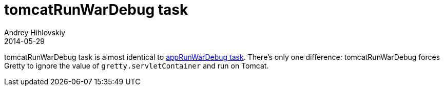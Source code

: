 = tomcatRunWarDebug task
Andrey Hihlovskiy
2014-05-29
:sectanchors:
:jbake-type: page
:jbake-status: published

tomcatRunWarDebug task is almost identical to link:appRunWarDebug-task.html[appRunWarDebug task]. There's only one difference: tomcatRunWarDebug forces Gretty to ignore the value of `gretty.servletContainer` and run on Tomcat.

